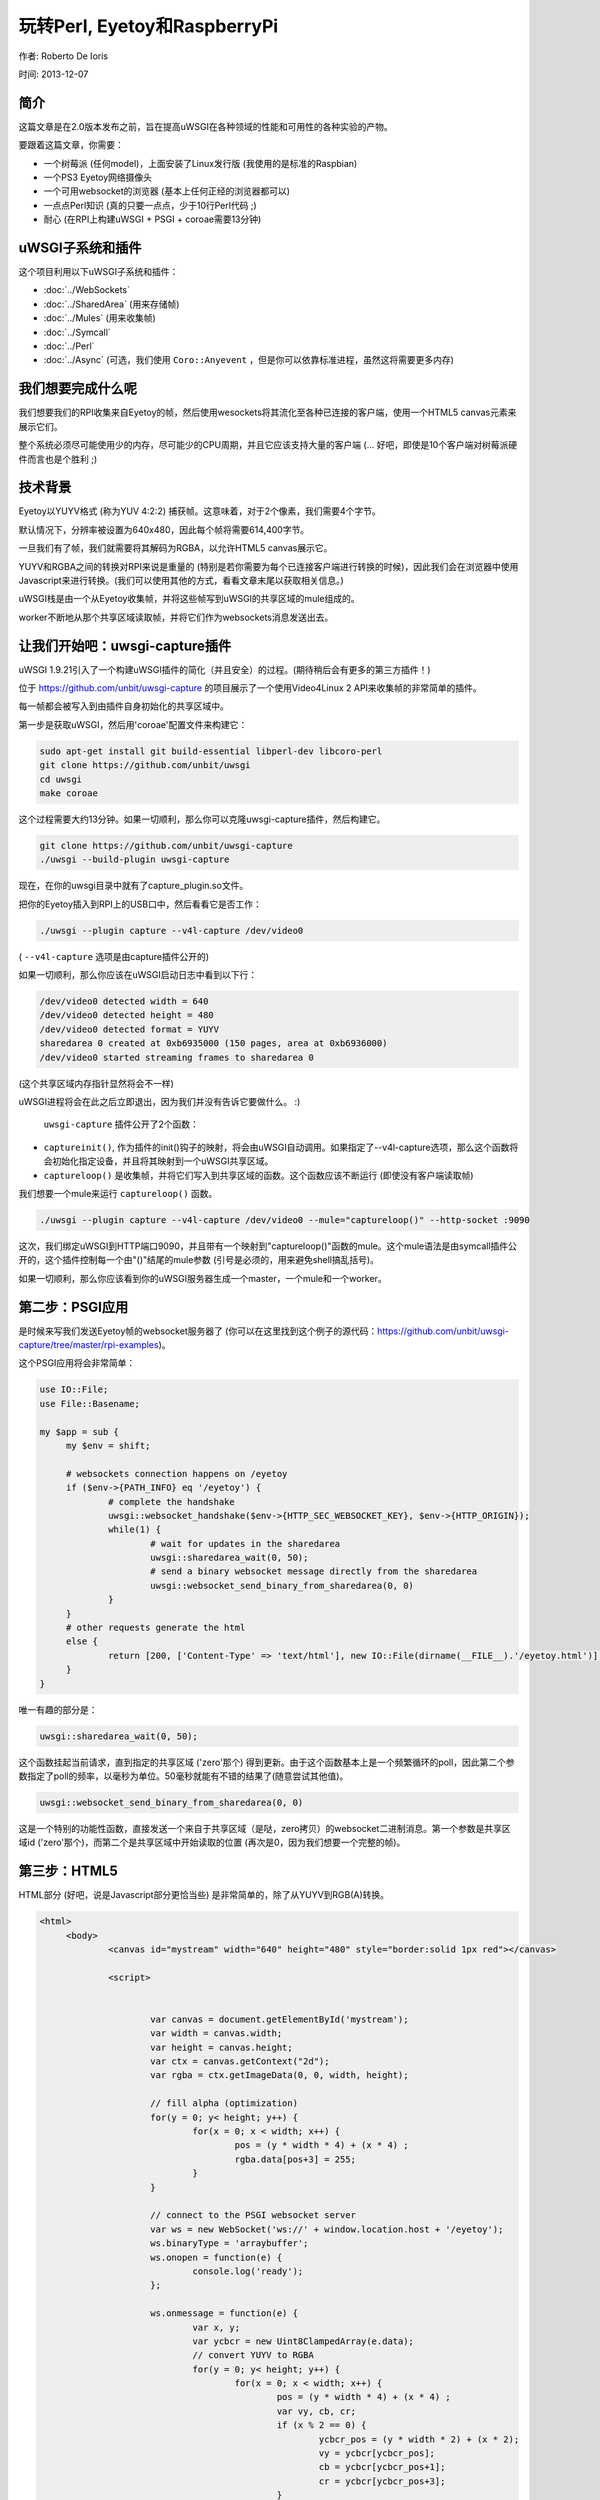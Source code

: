 玩转Perl, Eyetoy和RaspberryPi
=====================================

作者: Roberto De Ioris

时间: 2013-12-07

.. image:: https://raw.github.com/unbit/uwsgi-capture/master/rpi-examples/rpi_eyetoy.jpg

简介
*****

这篇文章是在2.0版本发布之前，旨在提高uWSGI在各种领域的性能和可用性的各种实验的产物。

要跟着这篇文章，你需要：

* 一个树莓派 (任何model)，上面安装了Linux发行版 (我使用的是标准的Raspbian)
* 一个PS3 Eyetoy网络摄像头
* 一个可用websocket的浏览器 (基本上任何正经的浏览器都可以)
* 一点点Perl知识 (真的只要一点点，少于10行Perl代码 ;)
* 耐心 (在RPI上构建uWSGI + PSGI + coroae需要13分钟)

uWSGI子系统和插件
****************************

这个项目利用以下uWSGI子系统和插件：

* :doc:`../WebSockets`
* :doc:`../SharedArea` (用来存储帧)
* :doc:`../Mules` (用来收集帧)
* :doc:`../Symcall`
* :doc:`../Perl`
* :doc:`../Async` (可选，我们使用 ``Coro::Anyevent`` ，但是你可以依靠标准进程，虽然这将需要更多内存)

我们想要完成什么呢
**************************

我们想要我们的RPI收集来自Eyetoy的帧，然后使用wesockets将其流化至各种已连接的客户端，使用一个HTML5 canvas元素来展示它们。

整个系统必须尽可能使用少的内存，尽可能少的CPU周期，并且它应该支持大量的客户端 (... 好吧，即使是10个客户端对树莓派硬件而言也是个胜利 ;)

技术背景
********************

Eyetoy以YUYV格式 (称为YUV 4:2:2) 捕获帧。这意味着，对于2个像素，我们需要4个字节。

默认情况下，分辨率被设置为640x480，因此每个帧将需要614,400字节。

一旦我们有了帧，我们就需要将其解码为RGBA，以允许HTML5 canvas展示它。

YUYV和RGBA之间的转换对RPI来说是重量的 (特别是若你需要为每个已连接客户端进行转换的时候)，因此我们会在浏览器中使用Javascript来进行转换。(我们可以使用其他的方式，看看文章末尾以获取相关信息。)

uWSGI栈是由一个从Eyetoy收集帧，并将这些帧写到uWSGI的共享区域的mule组成的。

worker不断地从那个共享区域读取帧，并将它们作为websockets消息发送出去。

让我们开始吧：uwsgi-capture插件
*************************************

uWSGI 1.9.21引入了一个构建uWSGI插件的简化（并且安全）的过程。(期待稍后会有更多的第三方插件！)

位于 https://github.com/unbit/uwsgi-capture 的项目展示了一个使用Video4Linux 2 API来收集帧的非常简单的插件。

每一帧都会被写入到由插件自身初始化的共享区域中。

第一步是获取uWSGI，然后用'coroae'配置文件来构建它：

.. code-block:: sh

   sudo apt-get install git build-essential libperl-dev libcoro-perl
   git clone https://github.com/unbit/uwsgi
   cd uwsgi
   make coroae
   
这个过程需要大约13分钟。如果一切顺利，那么你可以克隆uwsgi-capture插件，然后构建它。

.. code-block:: sh

   git clone https://github.com/unbit/uwsgi-capture
   ./uwsgi --build-plugin uwsgi-capture
   
现在，在你的uwsgi目录中就有了capture_plugin.so文件。

把你的Eyetoy插入到RPI上的USB口中，然后看看它是否工作：

.. code-block:: sh

   ./uwsgi --plugin capture --v4l-capture /dev/video0
   
( ``--v4l-capture`` 选项是由capture插件公开的)

如果一切顺利，那么你应该在uWSGI启动日志中看到以下行：

.. code-block:: sh

   /dev/video0 detected width = 640
   /dev/video0 detected height = 480
   /dev/video0 detected format = YUYV
   sharedarea 0 created at 0xb6935000 (150 pages, area at 0xb6936000)
   /dev/video0 started streaming frames to sharedarea 0
   
(这个共享区域内存指针显然将会不一样)

uWSGI进程将会在此之后立即退出，因为我们并没有告诉它要做什么。 :)

 ``uwsgi-capture`` 插件公开了2个函数：

* ``captureinit()``, 作为插件的init()钩子的映射，将会由uWSGI自动调用。如果指定了--v4l-capture选项，那么这个函数将会初始化指定设备，并且将其映射到一个uWSGI共享区域。
* ``captureloop()`` 是收集帧，并将它们写入到共享区域的函数。这个函数应该不断运行 (即使没有客户端读取帧)

我们想要一个mule来运行 ``captureloop()`` 函数。

.. code-block:: sh

   ./uwsgi --plugin capture --v4l-capture /dev/video0 --mule="captureloop()" --http-socket :9090
   
这次，我们绑定uWSGI到HTTP端口9090，并且带有一个映射到"captureloop()"函数的mule。这个mule语法是由symcall插件公开的，这个插件控制每一个由"()"结尾的mule参数 (引号是必须的，用来避免shell搞乱括号)。

如果一切顺利，那么你应该看到你的uWSGI服务器生成一个master，一个mule和一个worker。

第二步：PSGI应用
********************

是时候来写我们发送Eyetoy帧的websocket服务器了 (你可以在这里找到这个例子的源代码：https://github.com/unbit/uwsgi-capture/tree/master/rpi-examples)。

这个PSGI应用将会非常简单：

.. code-block:: pl

   use IO::File;
   use File::Basename;

   my $app = sub {
        my $env = shift;

        # websockets connection happens on /eyetoy
        if ($env->{PATH_INFO} eq '/eyetoy') {
                # complete the handshake
                uwsgi::websocket_handshake($env->{HTTP_SEC_WEBSOCKET_KEY}, $env->{HTTP_ORIGIN});
                while(1) {
                        # wait for updates in the sharedarea
                        uwsgi::sharedarea_wait(0, 50);
                        # send a binary websocket message directly from the sharedarea
                        uwsgi::websocket_send_binary_from_sharedarea(0, 0)
                }
        }
        # other requests generate the html
        else {
                return [200, ['Content-Type' => 'text/html'], new IO::File(dirname(__FILE__).'/eyetoy.html')];
        }
   }

唯一有趣的部分是：

.. code-block:: pl

   uwsgi::sharedarea_wait(0, 50);
   
这个函数挂起当前请求，直到指定的共享区域 ('zero'那个) 得到更新。由于这个函数基本上是一个频繁循环的poll，因此第二个参数指定了poll的频率，以毫秒为单位。50毫秒就能有不错的结果了(随意尝试其他值)。

.. code-block:: pl

   uwsgi::websocket_send_binary_from_sharedarea(0, 0)
   
这是一个特别的功能性函数，直接发送一个来自于共享区域（是哒，zero拷贝）的websocket二进制消息。第一个参数是共享区域id ('zero'那个)，而第二个是共享区域中开始读取的位置 (再次是0，因为我们想要一个完整的帧)。

第三步：HTML5
*************

HTML部分 (好吧，说是Javascript部分更恰当些) 是非常简单的，除了从YUYV到RGB(A)转换。

.. code-block:: html

   <html>
        <body>
                <canvas id="mystream" width="640" height="480" style="border:solid 1px red"></canvas>

                <script>


                        var canvas = document.getElementById('mystream');
                        var width = canvas.width;
                        var height = canvas.height;
                        var ctx = canvas.getContext("2d");
                        var rgba = ctx.getImageData(0, 0, width, height);

                        // fill alpha (optimization)
                        for(y = 0; y< height; y++) {
                                for(x = 0; x < width; x++) {
                                        pos = (y * width * 4) + (x * 4) ;
                                        rgba.data[pos+3] = 255;
                                }
                        }

                        // connect to the PSGI websocket server
                        var ws = new WebSocket('ws://' + window.location.host + '/eyetoy');
                        ws.binaryType = 'arraybuffer';
                        ws.onopen = function(e) {
                                console.log('ready');
                        };

                        ws.onmessage = function(e) {
                                var x, y;
                                var ycbcr = new Uint8ClampedArray(e.data);
                                // convert YUYV to RGBA
                                for(y = 0; y< height; y++) {
                                        for(x = 0; x < width; x++) {
                                                pos = (y * width * 4) + (x * 4) ;
                                                var vy, cb, cr;
                                                if (x % 2 == 0) {
                                                        ycbcr_pos = (y * width * 2) + (x * 2);
                                                        vy = ycbcr[ycbcr_pos];
                                                        cb = ycbcr[ycbcr_pos+1];
                                                        cr = ycbcr[ycbcr_pos+3];
                                                }
                                                else {
                                                        ycbcr_pos = (y * width * 2) + ((x-1) * 2);
                                                        vy = ycbcr[ycbcr_pos+2];
                                                        cb = ycbcr[ycbcr_pos+1];
                                                        cr = ycbcr[ycbcr_pos+3];
                                                }
                                                var r = (cr + ((cr * 103) >> 8)) - 179;
                                                var g = ((cb * 88) >> 8) - 44 + ((cr * 183) >> 8) - 91;
                                                var b = (cb + ((cb * 198) >> 8)) - 227;
                                                rgba.data[pos] = vy + r;
                                                rgba.data[pos+1] = vy + g;
                                                rgba.data[pos+2] = vy + b;
                                        }
                                }                
                                // draw pixels
                                ctx.putImageData(rgba, 0, 0);
                        };
                        ws.onclose = function(e) { alert('goodbye');}
                        ws.onerror = function(e) { alert('oops');}
                </script>

        </body>
   </html>
   
这里没啥特别的。绝大部分的代码是关于YUYV->RGBA转换。注意设置websocket通信为“二进制”模式 (binaryType = 'arraybuffer'就够了)，并且一定要使用Uint8ClampedArray (否则性能将会很糟糕)

准备观看
**************

.. code-block:: sh

   ./uwsgi --plugin capture --v4l-capture /dev/video0 --http-socket :9090 --psgi uwsgi-capture/rpi-examples/eyetoy.pl --mule="captureloop()"

连接你的浏览器到你的树莓派到TCP端口9090，然后开始看看。

并发性
***********

当你看你的websocket流时，你或许想要启动另一个浏览器窗口来看看你的视频的第二份拷贝。不幸的是，你生成的uWSGI只有一个worker，因此只有一个客户端才能获取到流。

你可以轻松添加多个worker：

.. code-block:: sh

   ./uwsgi --plugin capture --v4l-capture /dev/video0 --http-socket :9090 --psgi uwsgi-capture/rpi-examples/eyetoy.pl --mule="captureloop()" --processes 10

就像这个，最多支持10个人观看视频流。

但是对于像这样的绑定I/O应用，协程是更好的方式 (并且更便宜)：

.. code-block:: sh

   ./uwsgi --plugin capture --v4l-capture /dev/video0 --http-socket :9090 --psgi uwsgi-capture/rpi-examples/eyetoy.pl --mule="captureloop()" --coroae 10
   
现在，奇妙的是，我们能够只用一个进程来管理10个客户端！树莓派上的内存将会对你心存感激。

零拷贝所有的东西
************************

为什么我们要使用共享区域？

共享区域是uWSGI最高级的特性之一。如果你看看uwsgi-capture插件，那么你会看到它是如何轻松创建一个指向一个mmap()区域的共享区域的。基本上，每个worker，线程（但是在Perl中请千万不要使用线程）或者协程将会以一种并发安全的方式访问那个内存。

除此之外，多亏了websocket/共享区域合作API，你可以直接发送来自于一个共享区域的websocket包，而无需拷贝内存 (除了结果websocket包)。

这是比下面这样更快的方式：

.. code-block:: pl

   my $chunk = uwsgi::sharedarea_read(0, 0)
   uwsgi::websocket_send_binary($chunk)
   
我们需要每次迭代的时候为$chunk分配内存，拷贝共享区域内容到它里面，最后在一个websocket消息中封装它。

有了共享区域，你移除了不断分配（和释放）内存，以及将其从共享区域拷贝到Perl VM的需求。

其他方法
**********************

显然你还可以使用其他方法。

你可以破解uwsgi-capture，分配直接写入RGBA帧的第二个共享区域。

JPEG编码是相当快的，你可以尝试在RPI中编码帧，然后将其作为MJPEG帧发送 (而不是使用websockets):

.. code-block:: pl

   my $writer = $responder->( [200, ['Content-Type' => 'multipart/x-mixed-replace; boundary=uwsgi_mjpeg_frame']]);
   $writer->write("--uwsgi_mjpeg_frame\r\n");
   while(1) {
       uwsgi::sharedarea_wait(0);
       my $chunk = uwsgi::sharedarea_read(0, 0);
       $writer->write("Content-Type: image/jpeg\r\n");
       $writer->write("Content-Length: ".length($chunk)."\r\n\r\n");
       $writer->write($chunk);
       $writer->write("\r\n--uwsgi_mjpeg_frame\r\n");
   }

其他语言
***************

在写这篇文章的时候，uWSGI PSGI插件是唯一一个为websockets+sharedarea公开了额外API的插件。其他语言插件将在不久后进行更新。


更多的hack
************

捣鼓RPI板子是相当有趣的，而uWSGI则是它的一个不错的伴侣 (特别是它的低层次API函数)。

.. note::

  留给读者的一个练习：记住，你可以mmap()地址0x20200000来访问Raspberry PI GPIO控制器……准备好写一个uwsgi-gpio插件了吗？
  